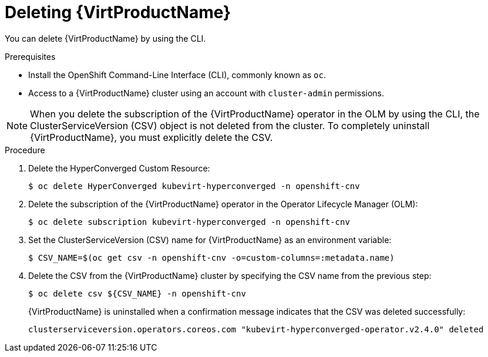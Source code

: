 // Module included in the following assemblies:
//
// * virt/install/uninstalling-virt.adoc

[id="virt-deleting-virt-cli_{context}"]
= Deleting {VirtProductName}

You can delete {VirtProductName} by using the CLI.

.Prerequisites

- Install the OpenShift Command-Line Interface (CLI), commonly known as `oc`.

- Access to a {VirtProductName} cluster using an account with
`cluster-admin` permissions.

[NOTE]
====
When you delete the subscription of the {VirtProductName} operator in the OLM by using the CLI, the ClusterServiceVersion (CSV) object is not deleted from the cluster. To completely uninstall {VirtProductName}, you must explicitly delete the CSV.
====

.Procedure

. Delete the HyperConverged Custom Resource:
+
----
$ oc delete HyperConverged kubevirt-hyperconverged -n openshift-cnv
----

. Delete the subscription of the {VirtProductName} operator in the Operator Lifecycle Manager (OLM):
+
----
$ oc delete subscription kubevirt-hyperconverged -n openshift-cnv
----

. Set the ClusterServiceVersion (CSV) name for {VirtProductName} as an environment variable:
+
----
$ CSV_NAME=$(oc get csv -n openshift-cnv -o=custom-columns=:metadata.name)
----
. Delete the CSV from the {VirtProductName} cluster by specifying the CSV name from the previous step:
+
----
$ oc delete csv ${CSV_NAME} -n openshift-cnv
----
+
{VirtProductName} is uninstalled when a confirmation message indicates that the CSV was deleted successfully:
+
----
clusterserviceversion.operators.coreos.com "kubevirt-hyperconverged-operator.v2.4.0" deleted
----
